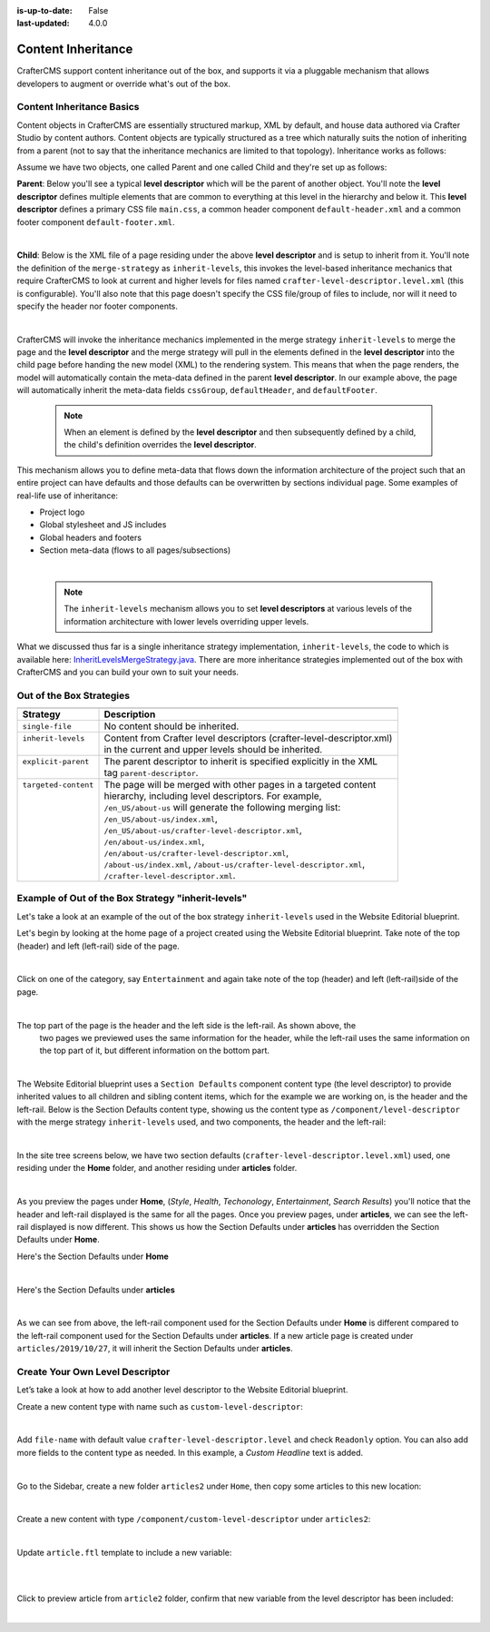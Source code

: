 :is-up-to-date: False
:last-updated: 4.0.0


.. index:: Content Inheritance, Inheritance

.. _content-inheritance:

===================
Content Inheritance
===================

CrafterCMS support content inheritance out of the box, and supports it via a pluggable mechanism that
allows developers to augment or override what's out of the box.

--------------------------
Content Inheritance Basics
--------------------------

Content objects in CrafterCMS are essentially structured markup, XML by default, and house data authored
via Crafter Studio by content authors. Content objects are typically structured as a tree which naturally
suits the notion of inheriting from a parent (not to say that the inheritance mechanics are limited to
that topology). Inheritance works as follows:

Assume we have two objects, one called Parent and one called Child and they're set up as follows:

**Parent**: Below you'll see a typical **level descriptor** which will be the parent of another object.
You'll note the **level descriptor** defines multiple elements that are common to everything at this level
in the hierarchy and below it. This **level descriptor** defines a primary CSS file ``main.css``, a common
header component ``default-header.xml`` and a common footer component ``default-footer.xml``.

.. code-block:: xml
    :linenos:

	<?xml version="1.0" encoding="UTF-8"?>
	<component>
      <content-type>/component/level-descriptor</content-type>
      <display-template/>
      <merge-strategy>inherit-levels</merge-strategy>
      <objectGroupId>4123</objectGroupId>
      <objectId>41d1c0c5-bfc9-8fe8-2461-dc57a82b6cab</objectId>
      <file-name>crafter-level-descriptor.level.xml</file-name>
      <folder-name/>
      <cssGroup>
        <item>
          <key>/static-assets/css/main.css</key>
          <value>/static-assets/css/main.css</value>
          <fileType_s>css</fileType_s>
        </item>
      </cssGroup>
      <jsGroup/>
      <createdDate>2/7/2021 19:40:03</createdDate>
      <lastModifiedDate>10/8/2021 19:58:30</lastModifiedDate>
      <defaultHeader>
        <item>
          <key>/site/components/components/header/default-header.xml</key>
          <value>Default Header</value>
          <include>/site/components/components/header/default-header.xml</include>
          <disableFlattening>false</disableFlattening>
        </item>
      </defaultHeader>
      <defaultFooter>
        <item>
          <key>/site/components/components/footer/default-footer.xml</key>
          <value>Default Footer</value>
          <include>/site/components/components/footer/default-footer.xml</include>
          <disableFlattening>false</disableFlattening>
        </item>
      </defaultFooter>
      <lastModifiedDate_dt>10/8/2021 19:58:30</lastModifiedDate_dt>
	</component>

|

**Child**: Below is the XML file of a page residing under the above **level descriptor** and is setup to inherit from it. You'll note the definition of the ``merge-strategy`` as ``inherit-levels``, this invokes the level-based inheritance mechanics that require CrafterCMS to look at current and higher levels for files named ``crafter-level-descriptor.level.xml`` (this is configurable). You'll also note that this page doesn't specify the CSS file/group of files to include, nor will it need to specify the header nor footer components.

.. code-block:: xml
    :linenos:

	<?xml version="1.0" encoding="UTF-8"?>
	<page>
      <content-type>/page/one-col-parallax</content-type>
      <display-template>/templates/web/pages/one-col-parallax.ftl</display-template>
      <merge-strategy>inherit-levels</merge-strategy>
      <objectGroupId>9cef</objectGroupId>
      <objectId>001f0955-6da3-8b7a-4e6b-6b373139d0ba</objectId>
      <file-name>index.xml</file-name>
      <folder-name>child-page</folder-name>
      <internal-name>Child</internal-name>
      <navLabel>CHILD</navLabel>
      <title>Child Page</title>
      <headerOverlap>no-overlap</headerOverlap>
      <placeInNav>true</placeInNav>
      <orderDefault_f>12000</orderDefault_f>
      <description>This is the Child page.</description>
      <disabled>false</disabled>
      <createdDate>7/31/2021 16:52:39</createdDate>
      <lastModifiedDate>8/1/2021 18:55:09</lastModifiedDate>
      <body>
        <h1>Hello World</h1>
      </body>
	</page>

|

CrafterCMS will invoke the inheritance mechanics implemented in the merge strategy ``inherit-levels`` to merge
the page and the **level descriptor** and the merge strategy will pull in the elements defined in the
**level descriptor** into the child page before handing the new model (XML) to the rendering system. This
means that when the page renders, the model will automatically contain the meta-data defined in the parent
**level descriptor**. In our example above, the page will automatically inherit the meta-data fields
``cssGroup``, ``defaultHeader``, and ``defaultFooter``.

  .. note:: When an element is defined by the **level descriptor** and then subsequently defined by a child,
     the child's definition overrides the **level descriptor**.

This mechanism allows you to define meta-data that flows down the information architecture of the project
such that an entire project can have defaults and those defaults can be overwritten by sections individual
page. Some examples of real-life use of inheritance:

* Project logo
* Global stylesheet and JS includes
* Global headers and footers
* Section meta-data (flows to all pages/subsections)

|

  .. note:: The ``inherit-levels`` mechanism allows you to set **level descriptors** at various levels of
            the information architecture with lower levels overriding upper levels.

What we discussed thus far is a single inheritance strategy implementation, ``inherit-levels``, the code
to which is available here: `InheritLevelsMergeStrategy.java <https://github.com/craftercms/core/blob/master/src/main/java/org/craftercms/core/xml/mergers/impl/strategies/InheritLevelsMergeStrategy.java>`_. There are more inheritance strategies implemented out of the box with CrafterCMS and you can build your own to suit your needs.

-------------------------
Out of the Box Strategies
-------------------------

+-----------------------+------------------------------------------------------------------------+
+-----------------------+------------------------------------------------------------------------+
|| Strategy             || Description                                                           |
+=======================+========================================================================+
|| ``single-file``      || No content should be inherited.                                       |
+-----------------------+------------------------------------------------------------------------+
|| ``inherit-levels``   || Content from Crafter level descriptors (crafter-level-descriptor.xml) |
||                      || in the current and upper levels should be inherited.                  |
+-----------------------+------------------------------------------------------------------------+
|| ``explicit-parent``  || The parent descriptor to inherit is specified explicitly in the XML   |
||                      || tag ``parent-descriptor``.                                            |
+-----------------------+------------------------------------------------------------------------+
|| ``targeted-content`` || The page will be merged with other pages in a targeted content        |
||                      || hierarchy, including level descriptors. For example,                  |
||                      || ``/en_US/about-us`` will generate the following merging list:         |
||                      || ``/en_US/about-us/index.xml``,                                        |
||                      || ``/en_US/about-us/crafter-level-descriptor.xml``,                     |
||                      || ``/en/about-us/index.xml``,                                           |
||                      || ``/en/about-us/crafter-level-descriptor.xml``,                        |
||                      || ``/about-us/index.xml``, ``/about-us/crafter-level-descriptor.xml``,  |
||                      || ``/crafter-level-descriptor.xml``.                                    |
+-----------------------+------------------------------------------------------------------------+

.. _inherit-levels-example:

---------------------------------------------------
Example of Out of the Box Strategy "inherit-levels"
---------------------------------------------------

Let's take a look at an example of the out of the box strategy ``inherit-levels`` used in the Website
Editorial blueprint.

Let's begin by looking at the home page of a project created using the Website Editorial blueprint.
Take note of the top (header) and left (left-rail) side of the page.

.. image:: /_static/images/developer/content-inheritance/home-page-view.webp
    :width: 75%
    :alt: Content Inheritance - Home Page
    :align: center

|

Click on one of the category, say ``Entertainment`` and again take note of the top (header) and
left (left-rail)side of the page.

.. image:: /_static/images/developer/content-inheritance/category-page-view.webp
    :width: 75%
    :alt: Content Inheritance - Home Page
    :align: center

|

The top part of the page is the header and the left side is the left-rail.  As shown above, the
    two pages we previewed uses the same information for the header, while the left-rail uses the
    same information on the top part of it, but different information on the bottom part.

.. image:: /_static/images/developer/content-inheritance/header-leftrail.webp
    :width: 75%
    :alt: Content Inheritance - Home Page
    :align: center

|

The Website Editorial blueprint uses a ``Section Defaults`` component content type (the level descriptor)
to provide inherited values to all children and sibling content items, which for the example we are
working on, is the header and the left-rail.  Below is the Section Defaults content type, showing us the
content type as ``/component/level-descriptor`` with the merge strategy ``inherit-levels`` used, and two
components, the header and the left-rail:

.. image:: /_static/images/developer/content-inheritance/section-defaults-content-type.webp
    :width: 75%
    :alt: Content Inheritance - Section Defaults Content Type
    :align: center

|

In the site tree screens below, we have two section defaults (``crafter-level-descriptor.level.xml``) used,
one residing under the **Home** folder, and another residing under **articles** folder.

.. image:: /_static/images/developer/content-inheritance/site-tree-section-default-home.webp
    :width: 30%
    :alt: Content Inheritance - Site tree showing home folder section defaults
    :align: center

.. image:: /_static/images/developer/content-inheritance/site-tree-section-default-articles.webp
    :width: 30%
    :alt: Content Inheritance - Site tree showing articles folder section default
    :align: center

|

As you preview the pages under **Home**, (*Style*, *Health*, *Techonology*, *Entertainment*, *Search Results*)
you'll notice that the header and left-rail displayed is the same for all the pages.  Once you preview pages,
under **articles**, we can see the left-rail displayed is now different.  This shows us how the Section
Defaults under **articles** has overridden the Section Defaults under **Home**.

Here's the Section Defaults under **Home**

.. code-block:: xml
    :linenos:
    :caption: *Section Defaults under Home*
    :emphasize-lines: 20

    <component>
      <content-type>/component/level-descriptor</content-type>	<display-template/>
      <merge-strategy>inherit-levels</merge-strategy>
      <placeInNav>false</placeInNav>
      <file-name>crafter-level-descriptor.level.xml</file-name>
      <objectGroupId>0a68</objectGroupId>
      <objectId>0a68e8ad-77d8-0a58-e7bf-09a71fb3077b</objectId>
      <folder-name/>
      <header_o>	<item>	<key>/site/components/headers/header.xml</key>
      <value>Header</value>
      <include>/site/components/headers/header.xml</include>
      <disableFlattening>false</disableFlattening>
      </item></header_o>
      <createdDate>2021-3-13T20:26:50.000Z</createdDate>
      <createdDate_dt>2021-3-13T20:26:50.000Z</createdDate_dt>
      <lastModifiedDate>2021-5-18T15:38:58.000Z</lastModifiedDate>
      <lastModifiedDate_dt>2021-5-18T15:38:58.000Z</lastModifiedDate_dt>
      <left-rail_o>	<item>	<key>/site/components/left-rails/left-rail-with-no-articles.xml</key>
      <value>Left Rail with No Articles</value>
      <include>/site/components/left-rails/left-rail-with-no-articles.xml</include>
      <disableFlattening>false</disableFlattening>
      </item></left-rail_o>
    </component>

|

Here's the Section Defaults under **articles**

.. code-block:: xml
    :linenos:
    :caption: *Section Defaults under Home*
    :emphasize-lines: 11

    <component>
      <content-type>/component/level-descriptor</content-type>	<display-template/>
      <merge-strategy>inherit-levels</merge-strategy>
      <objectGroupId>d210</objectGroupId>
      <objectId>d210349e-3f77-95c1-37b3-cab10816347f</objectId>
      <file-name>crafter-level-descriptor.level.xml</file-name>
      <folder-name/>
      <header/>
      <left-rail_o>	<item>	<key>/site/components/left-rails/left-rail-with-related-articles.xml</key>
      <value>Left Rail with Related Articles</value>
      <include>/site/components/left-rails/left-rail-with-related-articles.xml</include>
      <disableFlattening>false</disableFlattening>
      </item></left-rail_o>
      <createdDate>2021-3-17T18:56:59.000Z</createdDate>
      <createdDate_dt>2021-3-17T18:56:59.000Z</createdDate_dt>
      <lastModifiedDate>2021-5-18T15:38:1.000Z</lastModifiedDate>
      <lastModifiedDate_dt>2021-5-18T15:38:1.000Z</lastModifiedDate_dt>
    </component>

|

As we can see from above, the left-rail component used for the Section Defaults under **Home** is different
compared to the left-rail component used for the Section Defaults under **articles**.
If a new article page is created under ``articles/2019/10/27``, it will inherit the Section Defaults under
**articles**.

--------------------------------
Create Your Own Level Descriptor
--------------------------------

Let’s take a look at how to add another level descriptor to the Website Editorial blueprint.

Create a new content type with name such as ``custom-level-descriptor``:

.. image:: /_static/images/developer/content-inheritance/new_level_descriptor_content_type.webp
    :width: 30%
    :alt: Content Inheritance - New level descriptor content type
    :align: center

|

Add ``file-name`` with default value ``crafter-level-descriptor.level`` and check ``Readonly`` option.
You can also add more fields to the content type as needed. In this example, a *Custom Headline* text is added.

.. image:: /_static/images/developer/content-inheritance/new_level_descriptor_form.webp
    :width: 100%
    :alt: Content Inheritance - New level descriptor content type form
    :align: center

|

Go to the Sidebar, create a new folder ``articles2`` under ``Home``, then copy some articles to this new location:

.. image:: /_static/images/developer/content-inheritance/new_level_descriptor_create_folder.webp
    :width: 30%
    :alt: Content Inheritance - New level descriptor create folder
    :align: center

|

Create a new content with type ``/component/custom-level-descriptor`` under ``articles2``:

.. image:: /_static/images/developer/content-inheritance/new_level_descriptor_content.webp
    :width: 100%
    :alt: Content Inheritance - New level descriptor create folder
    :align: center

|

Update ``article.ftl`` template to include a new variable:

.. code-block:: text
    :linenos:

    <#if contentModel.customHeadline_s??>
        <h1>${contentModel.customHeadline_s}</h1>
    </#if>

|

.. image:: /_static/images/developer/content-inheritance/new_level_descriptor_update_template.webp
    :width: 100%
    :alt: Content Inheritance - New level descriptor update template
    :align: center

|

Click to preview article from ``article2`` folder, confirm that new variable from the level descriptor
has been included:

.. image:: /_static/images/developer/content-inheritance/new_level_descriptor_preview.webp
    :width: 100%
    :alt: Content Inheritance - New level descriptor preview
    :align: center

|

.. .. TODO: Describe how to add your own merge strategy. Describe merge cues.


